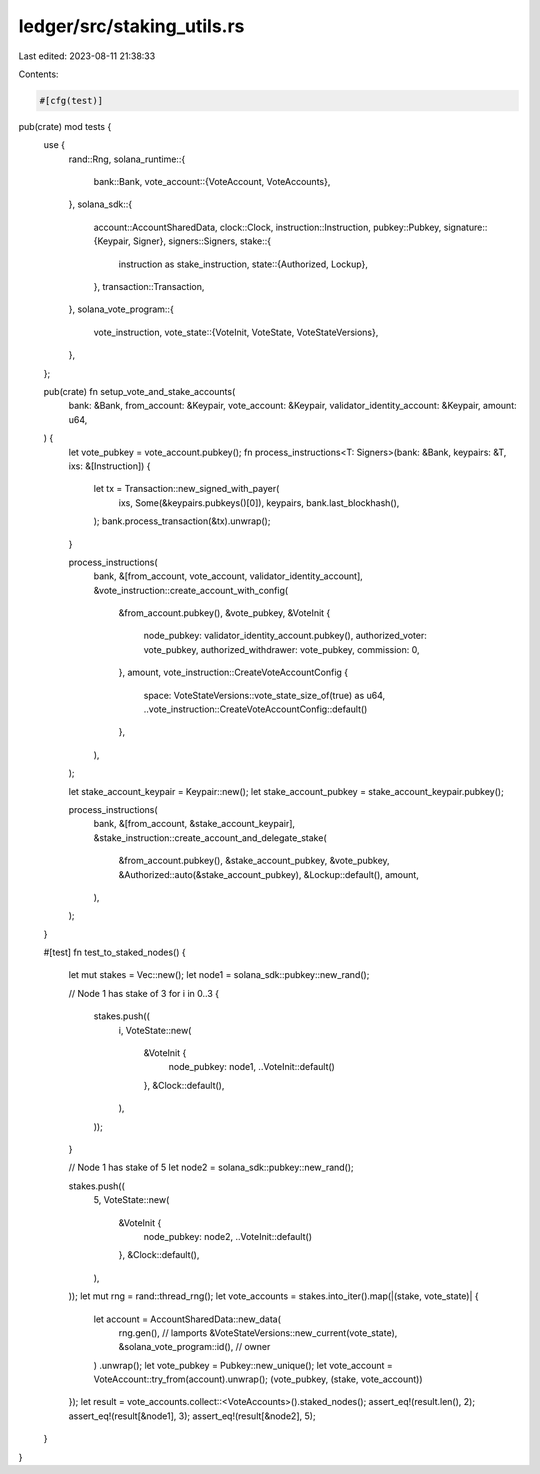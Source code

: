ledger/src/staking_utils.rs
===========================

Last edited: 2023-08-11 21:38:33

Contents:

.. code-block:: rs

    #[cfg(test)]
pub(crate) mod tests {
    use {
        rand::Rng,
        solana_runtime::{
            bank::Bank,
            vote_account::{VoteAccount, VoteAccounts},
        },
        solana_sdk::{
            account::AccountSharedData,
            clock::Clock,
            instruction::Instruction,
            pubkey::Pubkey,
            signature::{Keypair, Signer},
            signers::Signers,
            stake::{
                instruction as stake_instruction,
                state::{Authorized, Lockup},
            },
            transaction::Transaction,
        },
        solana_vote_program::{
            vote_instruction,
            vote_state::{VoteInit, VoteState, VoteStateVersions},
        },
    };

    pub(crate) fn setup_vote_and_stake_accounts(
        bank: &Bank,
        from_account: &Keypair,
        vote_account: &Keypair,
        validator_identity_account: &Keypair,
        amount: u64,
    ) {
        let vote_pubkey = vote_account.pubkey();
        fn process_instructions<T: Signers>(bank: &Bank, keypairs: &T, ixs: &[Instruction]) {
            let tx = Transaction::new_signed_with_payer(
                ixs,
                Some(&keypairs.pubkeys()[0]),
                keypairs,
                bank.last_blockhash(),
            );
            bank.process_transaction(&tx).unwrap();
        }

        process_instructions(
            bank,
            &[from_account, vote_account, validator_identity_account],
            &vote_instruction::create_account_with_config(
                &from_account.pubkey(),
                &vote_pubkey,
                &VoteInit {
                    node_pubkey: validator_identity_account.pubkey(),
                    authorized_voter: vote_pubkey,
                    authorized_withdrawer: vote_pubkey,
                    commission: 0,
                },
                amount,
                vote_instruction::CreateVoteAccountConfig {
                    space: VoteStateVersions::vote_state_size_of(true) as u64,
                    ..vote_instruction::CreateVoteAccountConfig::default()
                },
            ),
        );

        let stake_account_keypair = Keypair::new();
        let stake_account_pubkey = stake_account_keypair.pubkey();

        process_instructions(
            bank,
            &[from_account, &stake_account_keypair],
            &stake_instruction::create_account_and_delegate_stake(
                &from_account.pubkey(),
                &stake_account_pubkey,
                &vote_pubkey,
                &Authorized::auto(&stake_account_pubkey),
                &Lockup::default(),
                amount,
            ),
        );
    }

    #[test]
    fn test_to_staked_nodes() {
        let mut stakes = Vec::new();
        let node1 = solana_sdk::pubkey::new_rand();

        // Node 1 has stake of 3
        for i in 0..3 {
            stakes.push((
                i,
                VoteState::new(
                    &VoteInit {
                        node_pubkey: node1,
                        ..VoteInit::default()
                    },
                    &Clock::default(),
                ),
            ));
        }

        // Node 1 has stake of 5
        let node2 = solana_sdk::pubkey::new_rand();

        stakes.push((
            5,
            VoteState::new(
                &VoteInit {
                    node_pubkey: node2,
                    ..VoteInit::default()
                },
                &Clock::default(),
            ),
        ));
        let mut rng = rand::thread_rng();
        let vote_accounts = stakes.into_iter().map(|(stake, vote_state)| {
            let account = AccountSharedData::new_data(
                rng.gen(), // lamports
                &VoteStateVersions::new_current(vote_state),
                &solana_vote_program::id(), // owner
            )
            .unwrap();
            let vote_pubkey = Pubkey::new_unique();
            let vote_account = VoteAccount::try_from(account).unwrap();
            (vote_pubkey, (stake, vote_account))
        });
        let result = vote_accounts.collect::<VoteAccounts>().staked_nodes();
        assert_eq!(result.len(), 2);
        assert_eq!(result[&node1], 3);
        assert_eq!(result[&node2], 5);
    }
}


